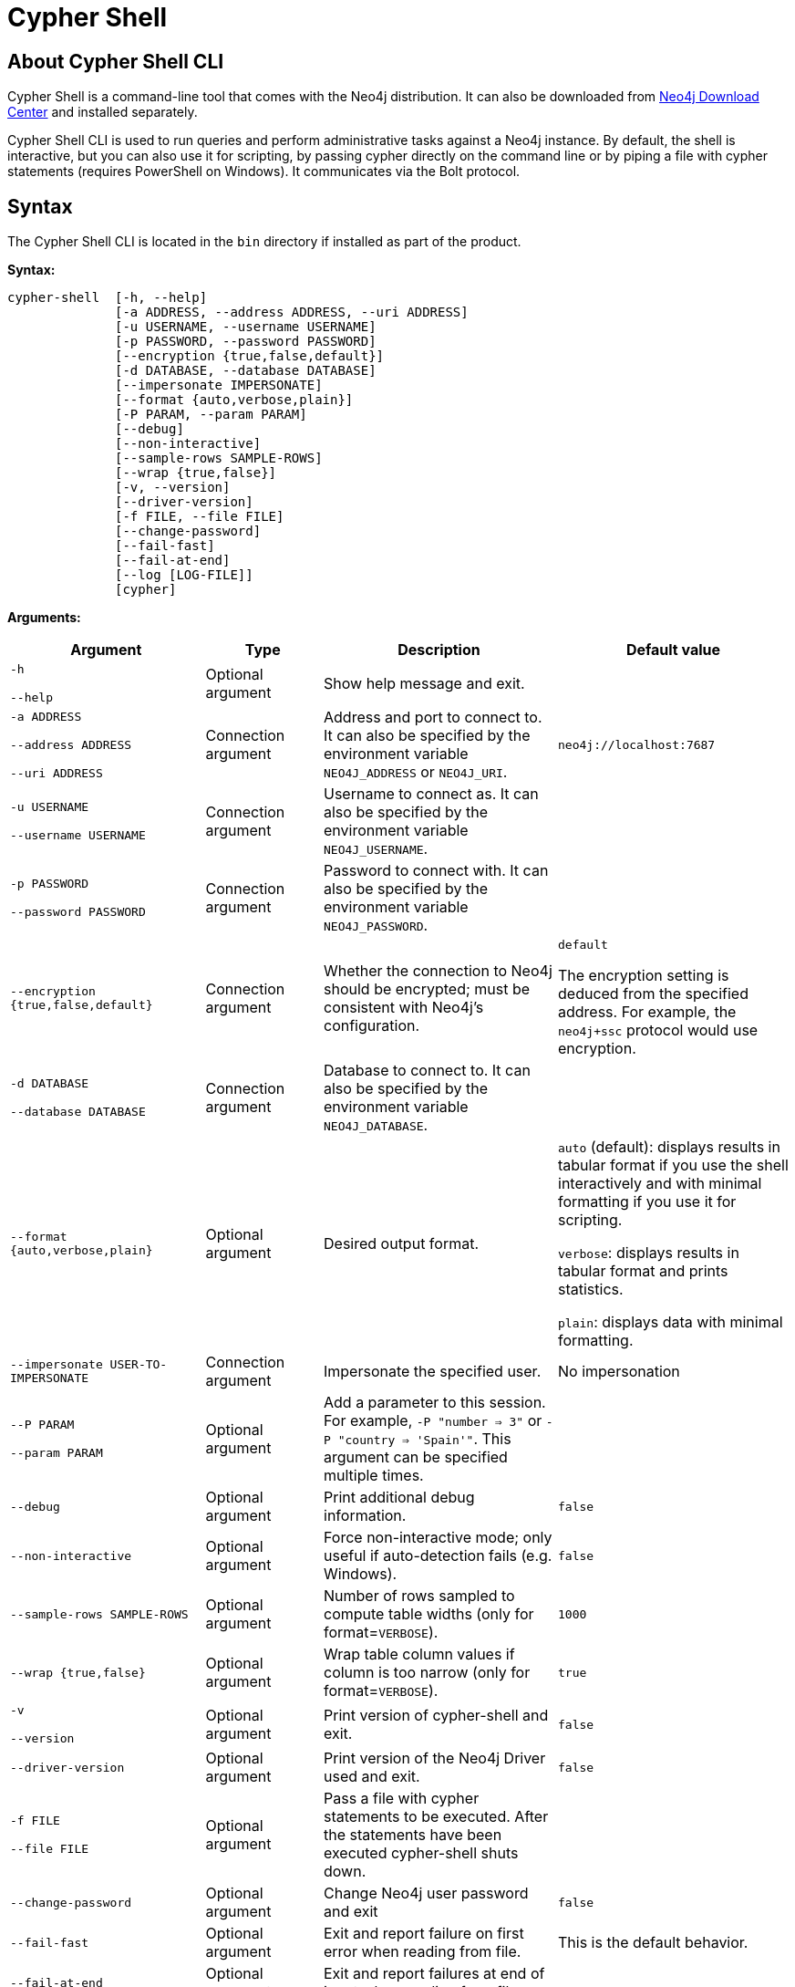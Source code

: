 :description: Describes Neo4j Cypher Shell command-line interface (CLI) and how to use it.
[[cypher-shell]]
= Cypher Shell

[[cypher-shell-about]]
== About Cypher Shell CLI

Cypher Shell is a command-line tool that comes with the Neo4j distribution.
It can also be downloaded from link:{download-center-cyphershell}[Neo4j Download Center] and installed separately.

Cypher Shell CLI is used to run queries and perform administrative tasks against a Neo4j instance.
By default, the shell is interactive, but you can also use it for scripting, by passing cypher directly on the command line or by piping a file with cypher statements (requires
PowerShell on Windows).
It communicates via the Bolt protocol.


[[cypher-shell-syntax]]
== Syntax

The Cypher Shell CLI is located in the `bin` directory if installed as part of the product.

*Syntax:*

----
cypher-shell  [-h, --help]
              [-a ADDRESS, --address ADDRESS, --uri ADDRESS]
              [-u USERNAME, --username USERNAME]
              [-p PASSWORD, --password PASSWORD]
              [--encryption {true,false,default}]
              [-d DATABASE, --database DATABASE]
              [--impersonate IMPERSONATE]
              [--format {auto,verbose,plain}]
              [-P PARAM, --param PARAM]
              [--debug]
              [--non-interactive]
              [--sample-rows SAMPLE-ROWS]
              [--wrap {true,false}]
              [-v, --version]
              [--driver-version]
              [-f FILE, --file FILE]
              [--change-password]
              [--fail-fast]
              [--fail-at-end]
              [--log [LOG-FILE]]
              [cypher]
----

*Arguments:*

[cols="4", options="header", cols="25m,15a,30a,30a"]
|===
| Argument
| Type
| Description
| Default value

| -h

--help
| Optional argument
| Show help message and exit.
|

| -a ADDRESS

--address ADDRESS

--uri ADDRESS
| Connection argument
| Address and port to connect to.
It can also be specified by the environment variable `NEO4J_ADDRESS` or `NEO4J_URI`.
| `neo4j://localhost:7687`

| -u USERNAME

--username USERNAME
| Connection argument
| Username to connect as.
It can also be specified by the environment variable `NEO4J_USERNAME`.
|

| -p PASSWORD

--password PASSWORD
| Connection argument
| Password to connect with.
It can also be specified by the environment variable `NEO4J_PASSWORD`.
|

| --encryption {true,false,default}
| Connection argument
| Whether the connection to Neo4j should be encrypted; must be consistent with Neo4j's configuration.
| `default`

The encryption setting is deduced from the specified address.
For example, the `neo4j+ssc` protocol would use encryption.


| -d DATABASE

--database DATABASE
| Connection argument
| Database to connect to.
It can also be specified by the environment variable `NEO4J_DATABASE`.
|

| --format {auto,verbose,plain}
| Optional argument
| Desired output format.
|`auto` (default): displays results in tabular format if you use the shell interactively and with minimal formatting if you use it for scripting.

`verbose`: displays results in tabular format and prints statistics.

`plain`: displays data with minimal formatting.

| --impersonate USER-TO-IMPERSONATE
| Connection argument
| Impersonate the specified user.
| No impersonation

| --P PARAM

--param PARAM
| Optional argument
| Add a parameter to this session.
For example, `-P "number => 3"` or `-P "country => 'Spain'"`.
This argument can be specified multiple times.
|

| --debug
| Optional argument
| Print additional debug information.
| `false`

| --non-interactive
| Optional argument
| Force non-interactive mode; only useful if auto-detection fails (e.g. Windows).
| `false`

| --sample-rows SAMPLE-ROWS
| Optional argument
| Number of rows sampled to compute table widths (only for format=`VERBOSE`).
| `1000`

| --wrap {true,false}
| Optional argument
| Wrap table column values if column is too narrow (only for format=`VERBOSE`).
| `true`

| -v

--version
| Optional argument
| Print version of cypher-shell and exit.
| `false`

| --driver-version
| Optional argument
| Print version of the Neo4j Driver used and exit.
| `false`

| -f FILE

--file FILE
| Optional argument
| Pass a file with cypher statements to be executed.
After the statements have been executed cypher-shell shuts down.
|

| --change-password
| Optional argument
| Change Neo4j user password and exit
| `false`

| --fail-fast
| Optional argument
| Exit and report failure on first error when reading from file.
| This is the default behavior.

| --fail-at-end
| Optional argument
| Exit and report failures at end of input when reading from file.
|

| --log [LOG-FILE]
| Optional argument
| Enables logging to the specified file, or `stderr` if the file is omitted.
|

| cypher
| Positional argument
| An optional string of cypher to execute and then exit.
|
|===

[[cypher-shell-run]]
== Running Cypher Shell within the Neo4j distribution

You can connect to a live Neo4j DBMS by running `cypher-shell` and passing in a username and a password argument:

[source, shell]
----
bin/cypher-shell -u neo4j -p <password>
----

The output is the following:

[queryresult]
----
Connected to Neo4j at neo4j://localhost:7687 as user neo4j.
Type :help for a list of available commands or :exit to exit the shell.
Note that Cypher queries must end with a semicolon.
----

[[cypher-shell-standalone]]
== Running Cypher Shell from a different server

You can also install the Cypher Shell tool on a different server (without Neo4j) and connect to a Neo4j DBMS. 
Cypher Shell requires a JDK and Java 11.

[NOTE]
====
DEB/RPM distributions both install OpenJDK if it is not already installed. 
The _cypher-shell_ files are available in the same DEB/RPM Linux repositories as Neo4j.

The TAR distribution contains only the _cypher-shell_ files, so you must install the JDK manually.
====

. Download Cypher Shell from link:{download-center-cyphershell}[Neo4j Download Center].
. Connect to a Neo4j DBMS by running the `cypher-shell` command providing the Neo4j address, a username, and a password:
+
[source, shell]
----
cypher-shell/cypher-shell -a neo4j://IP-address:7687 -u neo4j -p <password> 
----
+
The output is the following:
+
[queryresult]
----
Connected to Neo4j at neo4j://IP-address:7687 as user neo4j.
Type :help for a list of available commands or :exit to exit the shell.
Note that Cypher queries must end with a semicolon.
----

[[cypher-shell-commands]]
== Available commands

Once in the interactive shell, run the following command to display all available commands:

.Running `help`
====

[source, shell]
----
:help
----

The output is the following:

[queryresult]
----
Available commands:
  *:begin*       Open a transaction
  *:commit*      Commit the currently open transaction
  *:connect*     Connects to a database
  *:disconnect*  Disconnects from database
  *:exit*        Exit the logger
  *:help*        Show this help message
  *:history*     Statement history
  *:impersonate* Impersonate user
  *:param*       Set the value of a query parameter
  *:params*      Print all query parameter values
  *:rollback*    Rollback the currently open transaction
  *:source*      Executes Cypher statements from a file
  *:use*         Set the active database

For help on a specific command type:
    :help *command*

Keyboard shortcuts:
    Up and down arrows to access statement history.
    Tab for autocompletion of commands, hit twice to select suggestion from list using arrow keys.
----
====

[[cypher-shell-statements]]
== Running Cypher statements

You can run Cypher statements in the following ways:

* Typing Cypher statements directly into the interactive shell.
* Running Cypher statements from a file with the interactive shell.
* Running Cypher statements from a file as a `cypher-shell` argument.

The examples in this section use the `MATCH (n) RETURN n LIMIT 5` Cypher statement and will return 5 nodes from the database.

.Typing a Cypher statement directly into the interactive shell
====

[source, shell]
----
MATCH (n) RETURN n LIMIT 5;
----
====

[NOTE]
====
The following two examples assume a file exists in the same folder you run the `cypher-shell` command from called `example.cypher` with the following contents:

[source, cypher, role=noplay]
----
MATCH (n) RETURN n LIMIT 5;
----
====

.Running Cypher statements from a file with the interactive shell
====

You can use the `:source` command followed by the file name to run the Cypher statements in that file when in the Cypher interactive shell:

[source, shell]
----
:source example.cypher
----
====

.Running Cypher statements from a file as a `cypher-shell` argument.
====

You can pass a file containing Cypher statements as an argument when running `cypher-shell`.

The examples here use the `--format plain` flag for a simple output.

*Using `cat` (UNIX)*

[source, shell]
----
cat example.cypher | bin/cypher-shell -u neo4j -p <password> --format plain
----

*Using `type` (Windows)*

[source, shell]
----
type example.cypher | bin/cypher-shell.bat -u neo4j -p <password> --format plain
----
====

[[cypher-shell-parameters]]
== Query parameters

Cypher Shell CLI supports querying based on parameters.
This is often used while scripting.

.Use parameters within Cypher Shell
====

. Set the parameter `thisAlias` to `Robin` using the `:param` keyword:
+
[source, shell]
----
:param thisAlias => 'Robin'
----
. Check the parameter using the `:params` keyword:
+
[source, shell]
----
:params
----
+
[queryresult]
----
:param thisAlias => 'Robin'
----
+
. Now use the parameter `thisAlias` in a Cypher query:
+
[source, shell]
----
CREATE (:Person {name : 'Dick Grayson', alias : $thisAlias });
----
+
[queryresult]
----
Added 1 nodes, Set 2 properties, Added 1 labels
----
+
. Verify the result:
+
[queryresult]
----
MATCH (n) RETURN n;
----
+
[queryresult]
----
+-----------------------------------------------------------------+
| n                                                               |
+-----------------------------------------------------------------+
| (:Person {name: "Bruce Wayne", alias: "Batman"})                |
| (:Person {name: "Selina Kyle", alias: ["Catwoman", "The Cat"]}) |
| (:Person {name: "Dick Grayson", alias: "Robin"})                |
+-----------------------------------------------------------------+
3 rows available after 2 ms, consumed after another 2 ms
----
====

[[cypher-shell-transactions]]
== Transactions

Cypher Shell supports explicit transactions.
Transaction states are controlled using the keywords `:begin`, `:commit`, and `:rollback`.

Both explicit and implicit transactions run from Cypher Shell will have default transaction metadata attached that follows the convention
(see xref:monitoring/logging.adoc#attach-metadata-tx[Attach metadata to a transaction]).

.Use fine-grained transaction control
====
The example uses the dataset from the built-in Neo4j Browser guide, called MovieGraph.
For more information, see the link:https://neo4j.com/docs/browser-manual/current/visual-tour/#guides[Neo4j Browser documentation].

. Run a query that shows there is only one person in the database, who is born in 1964.
+
[source, shell]
----
MATCH (n:Person) WHERE n.born=1964 RETURN n.name AS name;
----
+
[queryresult]
----
+----------------+
| name           |
+----------------+
| "Keanu Reeves" |
+----------------+

1 row
ready to start consuming query after 9 ms, results consumed after another 0 ms
----
+
. Start a transaction and create another person born in the same year:
+
[source, shell]
----
:begin
neo4j# CREATE (:Person {name : 'Edward Mygma', born:1964});
----
+
[queryresult]
----
0 rows
ready to start consuming query after 38 ms, results consumed after another 0 ms
Added 1 nodes, Set 2 properties, Added 1 labels
----
+
. If you open a second Cypher Shell session and run the query from step 1, you will notice no changes from the latest `CREATE` statement.
+
[source, shell]
----
MATCH (n:Person) WHERE n.born=1964 RETURN n.name AS name;
----
+
[queryresult]
----
+----------------+
| name           |
+----------------+
| "Keanu Reeves" |
+----------------+

1 row
ready to start consuming query after 9 ms, results consumed after another 0 ms
----
+
. Go back to the first session and commit the transaction.
+
[source, shell]
----
neo4j# :commit
----
. Now, if you run the query from step 1, you will see that Edward Mygma has been added to the database.
+
[source, shell]
----
MATCH (n:Person) WHERE n.born=1964 RETURN n.name AS name;
----
+
[queryresult]
----
+----------------+
| name           |
+----------------+
| "Keanu Reeves" |
| "Edward Mygma" |
+----------------+

2 rows
ready to start consuming query after 1 ms, results consumed after another 1 ms
----
====

[[cypher-shell-procedures]]
== Procedures

Cypher Shell supports running any procedures for which the current user is authorized.

.Call the `dbms.showCurrentUser` procedure
====

[source, shell]
----
CALL dbms.showCurrentUser();
----

[queryresult]
----
+------------------------------+
| username | roles     | flags |
+------------------------------+
| "neo4j"  | ["admin"] | []    |
+------------------------------+

1 row available after 66 ms, consumed after another 2 ms
----
====


[[cypher-shell-support]]
== Supported operating systems

You can use the Cypher Shell CLI via `cmd` on Windows systems, and `bash` on Unix systems.

Other shells may work as intended, but there is no test coverage to guarantee compatibility.


[[keyboard-shortcuts]]
== Keyboard shortcuts

The following keyboard commands are available in interactive mode.

[cols="1,1"]
|===
|Key |Operation

|↑ and ↓ (arrow keys)
|Access statement history.

|↹ (tab)
|Autocompletion of commands and Cypher syntax. 
Suggestions for Cypher syntax is not complete.
|===
